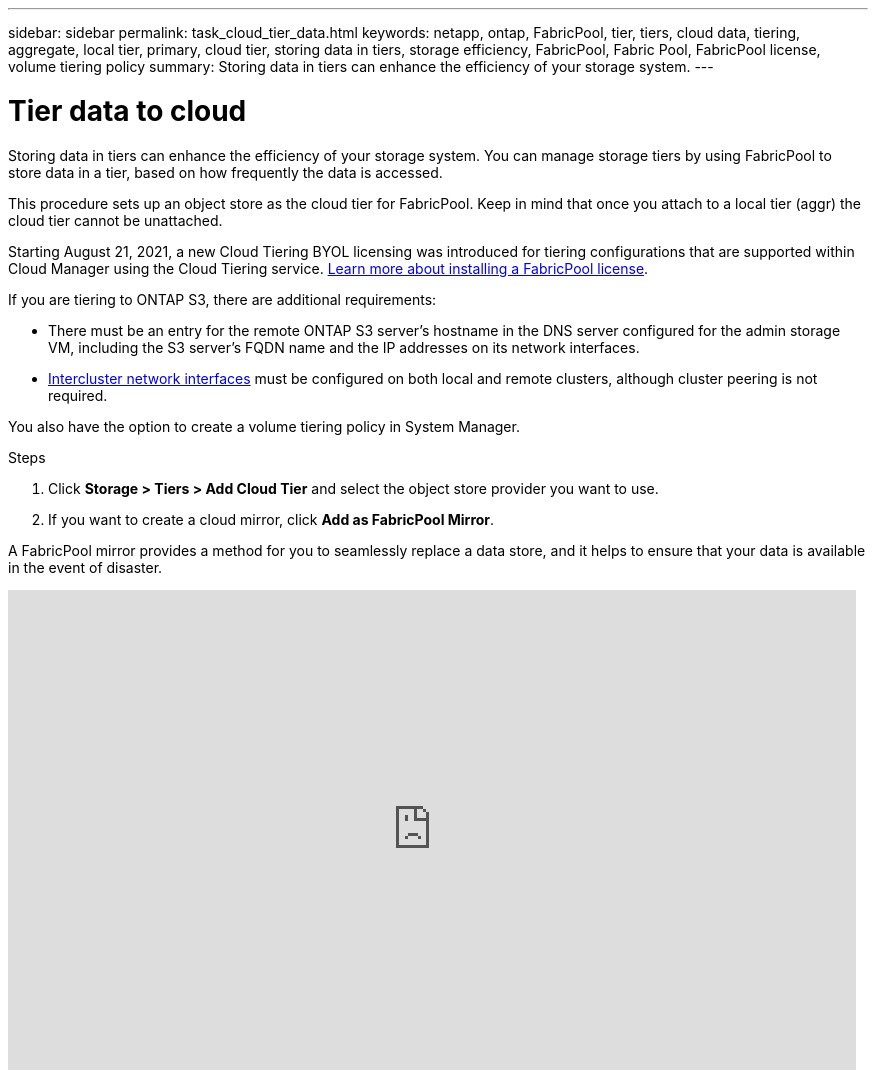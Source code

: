 ---
sidebar: sidebar
permalink: task_cloud_tier_data.html
keywords: netapp, ontap, FabricPool, tier, tiers, cloud data, tiering, aggregate, local tier, primary, cloud tier, storing data in tiers, storage efficiency, FabricPool, Fabric Pool, FabricPool license, volume tiering policy
summary: Storing data in tiers can enhance the efficiency of your storage system.
---

= Tier data to cloud
:toc: macro
:toclevels: 1
:hardbreaks:
:nofooter:
:icons: font
:linkattrs:
:imagesdir: ./media/

[.lead]
Storing data in tiers can enhance the efficiency of your storage system. You can manage storage tiers by using FabricPool to store data in a tier, based on how frequently the data is accessed.

This procedure sets up an object store as the cloud tier for FabricPool. Keep in mind that once you attach to a local tier (aggr) the cloud tier cannot be unattached.

Starting August 21, 2021, a new Cloud Tiering BYOL licensing was introduced for tiering configurations that are supported within Cloud Manager using the Cloud Tiering service. link:cloud-install-fabricpool-task.html[Learn more about installing a FabricPool license].

If you are tiering to ONTAP S3, there are additional requirements:

* There must be an entry for the remote ONTAP S3 server’s hostname in the DNS server configured for the admin storage VM, including the S3 server's FQDN name and the IP addresses on its network interfaces.
* link:task_dp_prepare_mirror.html[Intercluster network interfaces] must be configured on both local and remote clusters, although cluster peering is not required.

You also have the option to create a volume tiering policy in System Manager.

.Steps

. Click *Storage > Tiers > Add Cloud Tier* and select the object store provider you want to use.

. If you want to create a cloud mirror, click *Add as FabricPool Mirror*.

A FabricPool mirror provides a method for you to seamlessly replace a data store, and it helps to ensure that your data is available in the event of disaster.

video::92-cSP7M_5I[youtube, width=848, height=480]

//22Oct2020, Updated Step 2 for 9.8 per review feedback, lenida
